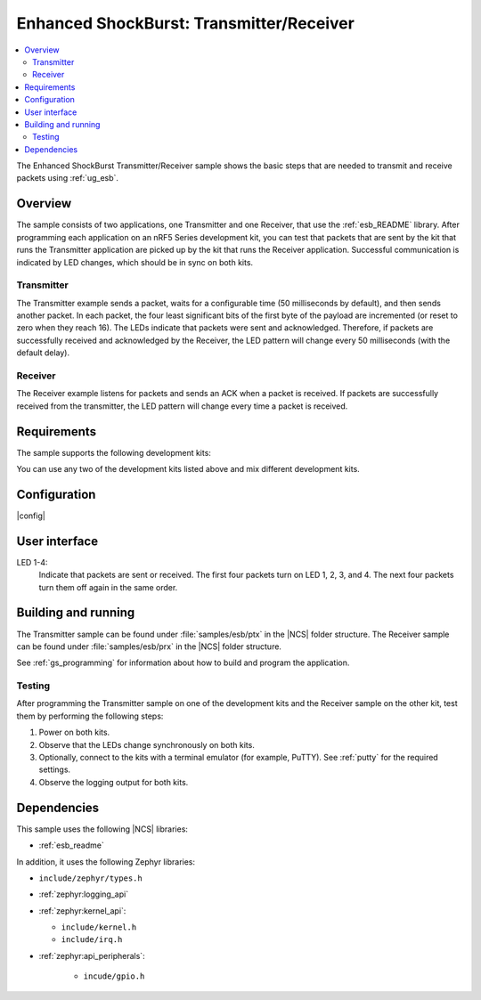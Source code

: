 .. _esb_prx_ptx:

Enhanced ShockBurst: Transmitter/Receiver
#########################################

.. contents::
   :local:
   :depth: 2

The Enhanced ShockBurst Transmitter/Receiver sample shows the basic steps that are needed to transmit and receive packets using :ref:`ug_esb`.

Overview
********

The sample consists of two applications, one Transmitter and one Receiver, that use the :ref:`esb_README` library.
After programming each application on an nRF5 Series development kit, you can test that packets that are sent by the kit that runs the Transmitter application are picked up by the kit that runs the Receiver application.
Successful communication is indicated by LED changes, which should be in sync on both kits.

Transmitter
===========

The Transmitter example sends a packet, waits for a configurable time (50 milliseconds by default), and then sends another packet.
In each packet, the four least significant bits of the first byte of the payload are incremented (or reset to zero when they reach 16).
The LEDs indicate that packets were sent and acknowledged.
Therefore, if packets are successfully received and acknowledged by the Receiver, the LED pattern will change every 50 milliseconds (with the default delay).

Receiver
========

The Receiver example listens for packets and sends an ACK when a packet is received.
If packets are successfully received from the transmitter, the LED pattern will change every time a packet is received.

Requirements
************

The sample supports the following development kits:

.. table-from-sample-yaml::

You can use any two of the development kits listed above and mix different development kits.

Configuration
*************

|config|

User interface
***************

LED 1-4:
   Indicate that packets are sent or received.
   The first four packets turn on LED 1, 2, 3, and 4.
   The next four packets turn them off again in the same order.

Building and running
********************

The Transmitter sample can be found under :file:`samples/esb/ptx` in the |NCS| folder structure.
The Receiver sample can be found under :file:`samples/esb/prx` in the |NCS| folder structure.

See :ref:`gs_programming` for information about how to build and program the application.

Testing
=======

After programming the Transmitter sample on one of the development kits and the Receiver sample on the other kit, test them by performing the following steps:

1. Power on both kits.
#. Observe that the LEDs change synchronously on both kits.
#. Optionally, connect to the kits with a terminal emulator (for example, PuTTY).
   See :ref:`putty` for the required settings.
#. Observe the logging output for both kits.

Dependencies
************

This sample uses the following |NCS| libraries:

* :ref:`esb_readme`

In addition, it uses the following Zephyr libraries:

* ``include/zephyr/types.h``
* :ref:`zephyr:logging_api`
* :ref:`zephyr:kernel_api`:

  * ``include/kernel.h``
  * ``include/irq.h``

* :ref:`zephyr:api_peripherals`:

   * ``incude/gpio.h``

